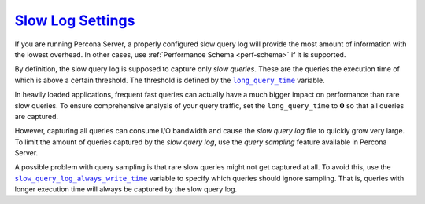 .. _conf-mysql-slow-log:

`Slow Log Settings <pmm.conf-mysql-slow-log-settings>`_
==========================================================================================

If you are running Percona Server, a properly configured slow query log will
provide the most amount of information with the lowest overhead.  In other
cases, use :ref:`Performance Schema <perf-schema>` if it is supported.

By definition, the slow query log is supposed to capture only *slow queries*.
These are the queries the execution time of which is above a certain
threshold. The threshold is defined by the |long_query_time|_ variable.

In heavily loaded applications, frequent fast queries can actually have a much
bigger impact on performance than rare slow queries.  To ensure comprehensive
analysis of your query traffic, set the |long_query_time| to **0** so that all
queries are captured.

However, capturing all queries can consume I/O bandwidth and cause the
*slow query log* file to quickly grow very large. To limit the amount of
queries captured by the *slow query log*, use the *query sampling* feature
available in Percona Server.

A possible problem with query sampling is that rare slow queries might not get
captured at all.  To avoid this, use the |slow_query_log_always_write_time|_
variable to specify which queries should ignore sampling.  That is, queries with
longer execution time will always be captured by the slow query log.

.. |long_query_time| replace:: ``long_query_time``
.. _long_query_time: http://dev.mysql.com/doc/refman/5.7/en/server-system-variables.html#sysvar_long_query_time

.. |log_slow_rate_limit| replace:: ``log_slow_rate_limit``
.. _log_slow_rate_limit: https://www.percona.com/doc/percona-server/5.7/diagnostics/slow_extended.html#log_slow_rate_limit

.. |log_slow_rate_type| replace:: ``log_slow_rate_type``
.. _log_slow_rate_type: https://www.percona.com/doc/percona-server/5.7/diagnostics/slow_extended.html#log_slow_rate_type

.. |log_slow_verbosity| replace:: ``log_slow_verbosity``
.. _log_slow_verbosity: https://www.percona.com/doc/percona-server/5.7/diagnostics/slow_extended.html#log_slow_verbosity

.. |slow_query_log_always_write_time| replace:: ``slow_query_log_always_write_time``
.. _slow_query_log_always_write_time: https://www.percona.com/doc/percona-server/5.7/diagnostics/slow_extended.html#slow_query_log_always_write_time

.. |slow_query_log_use_global_control| replace:: ``slow_query_log_use_global_control``
.. _slow_query_log_use_global_control: https://www.percona.com/doc/percona-server/5.7/diagnostics/slow_extended.html#slow_query_log_use_global_control


